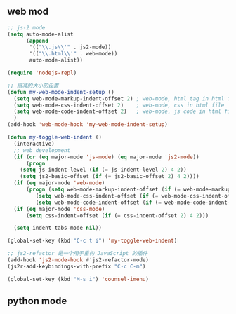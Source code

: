 ** web mod 
#+BEGIN_SRC emacs-lisp
;; js-2 mode
(setq auto-mode-alist
      (append
       '(("\\.js\\'" . js2-mode))
       '(("\\.html\\'" . web-mode))
       auto-mode-alist))

(require 'nodejs-repl)

;; 缩减的大小的设置
(defun my-web-mode-indent-setup ()
  (setq web-mode-markup-indent-offset 2) ; web-mode, html tag in html file
  (setq web-mode-css-indent-offset 2)    ; web-mode, css in html file
  (setq web-mode-code-indent-offset 2)   ; web-mode, js code in html file
  )
(add-hook 'web-mode-hook 'my-web-mode-indent-setup)

(defun my-toggle-web-indent ()
  (interactive)
  ;; web development
  (if (or (eq major-mode 'js-mode) (eq major-mode 'js2-mode))
      (progn
	(setq js-indent-level (if (= js-indent-level 2) 4 2))
	(setq js2-basic-offset (if (= js2-basic-offset 2) 4 2))))
  (if (eq major-mode 'web-mode)
      (progn (setq web-mode-markup-indent-offset (if (= web-mode-markup-indent-offset 2) 4 2))
	     (setq web-mode-css-indent-offset (if (= web-mode-css-indent-offset 2) 4 2))
	     (setq web-mode-code-indent-offset (if (= web-mode-code-indent-offset 2) 4 2))))
  (if (eq major-mode 'css-mode)
      (setq css-indent-offset (if (= css-indent-offset 2) 4 2)))

  (setq indent-tabs-mode nil))

(global-set-key (kbd "C-c t i") 'my-toggle-web-indent)

;; js2-refactor 是一个用于重构 JavaScript 的插件
(add-hook 'js2-mode-hook #'js2-refactor-mode)
(js2r-add-keybindings-with-prefix "C-c C-m")

(global-set-key (kbd "M-s i") 'counsel-imenu)
#+END_SRC
** python mode
